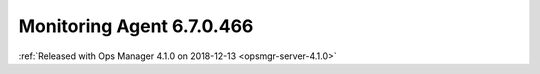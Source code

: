 .. _monitoring-6.7.0.466:

Monitoring Agent 6.7.0.466
--------------------------

:ref:`Released with Ops Manager 4.1.0 on 2018-12-13 <opsmgr-server-4.1.0>`
